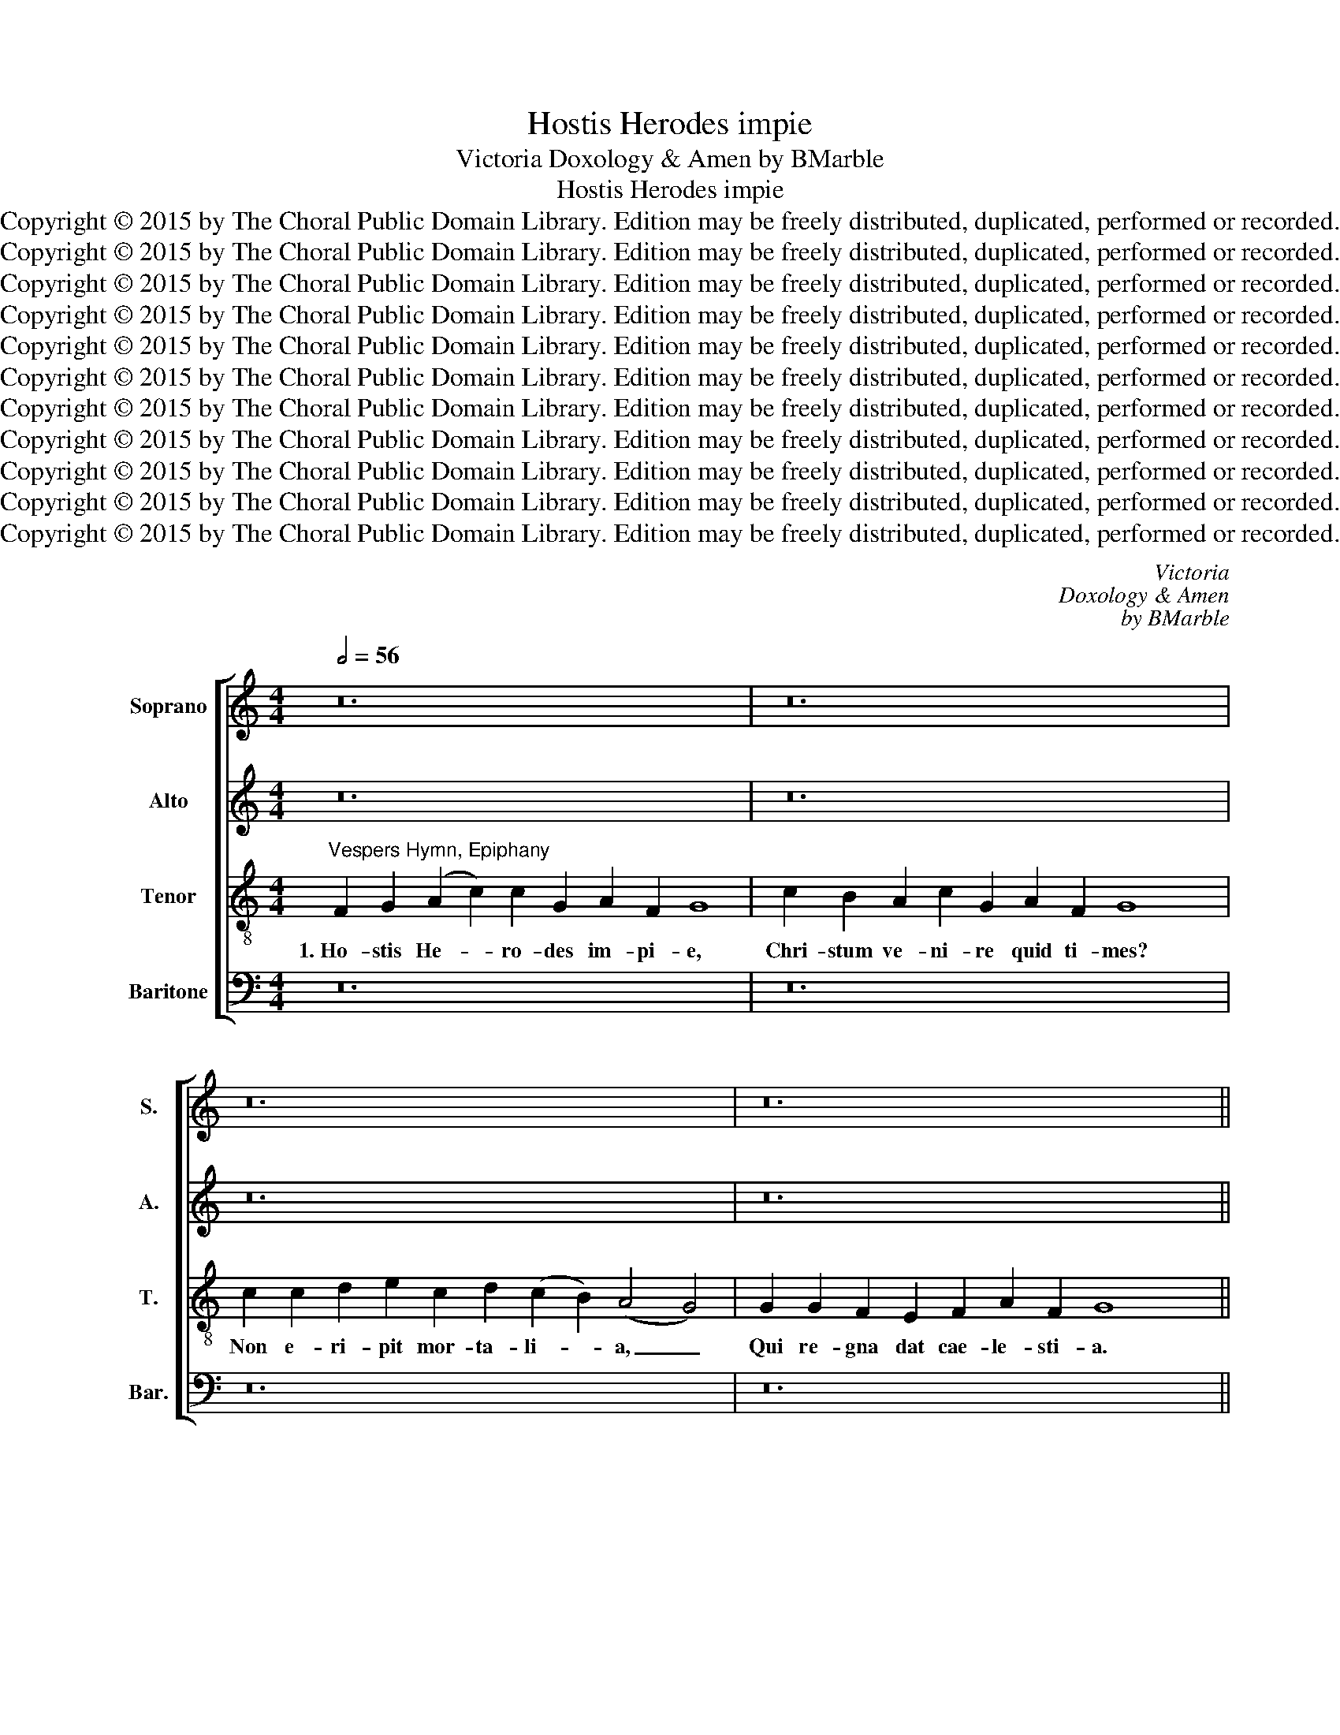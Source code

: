 X:1
T:Hostis Herodes impie
T:Victoria Doxology & Amen by BMarble
T:Hostis Herodes impie
T:Copyright © 2015 by The Choral Public Domain Library. Edition may be freely distributed, duplicated, performed or recorded.
T:Copyright © 2015 by The Choral Public Domain Library. Edition may be freely distributed, duplicated, performed or recorded.
T:Copyright © 2015 by The Choral Public Domain Library. Edition may be freely distributed, duplicated, performed or recorded.
T:Copyright © 2015 by The Choral Public Domain Library. Edition may be freely distributed, duplicated, performed or recorded.
T:Copyright © 2015 by The Choral Public Domain Library. Edition may be freely distributed, duplicated, performed or recorded.
T:Copyright © 2015 by The Choral Public Domain Library. Edition may be freely distributed, duplicated, performed or recorded.
T:Copyright © 2015 by The Choral Public Domain Library. Edition may be freely distributed, duplicated, performed or recorded.
T:Copyright © 2015 by The Choral Public Domain Library. Edition may be freely distributed, duplicated, performed or recorded.
T:Copyright © 2015 by The Choral Public Domain Library. Edition may be freely distributed, duplicated, performed or recorded.
T:Copyright © 2015 by The Choral Public Domain Library. Edition may be freely distributed, duplicated, performed or recorded.
T:Copyright © 2015 by The Choral Public Domain Library. Edition may be freely distributed, duplicated, performed or recorded.
C:Victoria
C:Doxology & Amen
C:by BMarble
Z:Copyright © 2015 by The Choral Public Domain Library. Edition may be freely distributed, duplicated, performed or recorded.
%%score [ 1 2 3 4 ]
L:1/8
Q:1/2=56
M:4/4
K:C
V:1 treble nm="Soprano" snm="S."
V:2 treble nm="Alto" snm="A."
V:3 treble-8 transpose=-12 nm="Tenor" snm="T."
V:4 bass nm="Baritone" snm="Bar."
V:1
 z24 | z24 | z24 | z24 ||[M:4/2][Q:1/2=92] z16 | z16 | z16 | z16 | z16 | z16 | F16 | G16 | %12
w: ||||||||||2.~I-|bant|
 (A6 B2 c8) | c12 G4 | (A4 G8) ^F4 | G8 z8 | z16 | c16 | B8 A8 | c8 G8 | G8 A8 | G16- | G8 z8 | %23
w: Ma- * *|gi quam|vi- * de-|rant,||stel-|lam se-|quen- tes|pre- vi-|am:|_|
 c16 | c8 d8 | e8 c8 | (d8 c8 | B8) A8 | G16- | G8 z8 | z16 | z16 | G16- | G8 G8- | G4 F4 E8- | %35
w: Lu-|men re-|qui- runt|lu- *|* mi-|ne:|_|||De-|* um|_ fa- ten-|
 E4 F4 G4 A4- | A2 G2 G8 ^F4 | G16 ||[Q:1/2=56] F2 G2 (A2 c2) c2 G2 A2 F2 G8 | %39
w: * tur mu- *|* * * ne-|re.|3.~La- va- cra _ pu- ri gur- gi- tis|
 c2 B2 A2 c2 G2 A2 F2 G8 x2 | c2 c2 d2 e2 c2 d2 (c2 B2) (A4 G4) | G2 G2 F2 E2 F2 A2 F2 G8 x2 || %42
w: cae- le- stis A- gnus at- ti git;|pec- ca- ta, quae non de- tu- * lit, _|nos ab- lu- en- do sus- tu- lit.|
[M:4/2][Q:1/2=92] F16 | G16 | (A6 B2 c8) | c12 G4 | (A6 G2 F4 E4 | D4) D4 E4 G4- | G4 ^F4 (G4 A4) | %49
w: 4.~No-|vum|ge- * *|nus po-|ten- * * *|* ti- ae, no-|* vum ge- *|
 G4 E4 A2 G2 G4- | G4 ^F2 E2 F4 F4 | G8 z8 | G8 =F8- | F4 E4 G8 | D4 G8 ^F4 | G4 E4 D6 E2 | %56
w: nus po- ten- * *|* * * * ti-|ae:|a- quae|_ ru- be-|scunt hy- *||
 =F2 E2 F2 G2 A8- | A4 A4 G8- | G8 z4 G4 | G4 A4 B8 | G16 | c8 A8 | G8 z4 A4 | A4 B4 c4 A4 | %64
w: |* dri- ae,|_ vi-|num- que jus-|sa|fun- de-|re, vi-|num- que jus- sa|
 (G12 ^F4 | G4) E4 D8- | D8 z4 G4 | G4 =F4 E8- | E4 D4 (E8 | C4 D4 E4) E4 | D4 d4 d4 c4 | %71
w: fun- *|* de- re,|_ mu-|ta- vit un-|* da\_o- ri-|* * * gi-|nem, mu- ta- vit|
 B4 A4 G8- | (G4 ^F2 E2 F4) F4 | G16 | z4 c4 c4 B4 | c4 G4 c8- | c4 B2 A2 B8 |] %77
w: un- da\_o- ri-|* * * * gi-|nem,|mu- ta- vit|un- da\_o- ri-|* gi- * nem.|
[Q:1/2=56] A2 G2 c4 c2 B2 d2 A2 c8 | C2 D2 E2 F2 G2 E2 A2 G8 | A2 c2 c2 B2 A2 G2 (E2 G4) ^F2 G4 | %80
w: 5.~Je- su ti- bi sit glo- ri- a,|qui te re- ve- las gen- ti- bus,|cum Pa- tre et al- mo Spi- * ri- tu,|
 E2 E2 F2 G2 A2 E2 D2 E8 x2 ||[M:4/2][Q:1/2=92] G4 c6 A2 d4- | d2 G2 A2 B2 c2 B2 A4 | B16 |] %84
w: in sem- pi- ter- na sae- cu- la.|A- men, a- *||men.|
V:2
 z24 | z24 | z24 | z24 ||[M:4/2] z16 | z8 C8- | C8 D8 | E6 D2 E2 F2 G4- | G4 ^F4 G4 E4 | %9
w: |||||2.~I-|* bant|Ma- * * * *|* * gi quam|
 (D6 C2 D4) E4 | C8 D8 | E4 C4 E4 G4- | (G4 ^F4) G4 A4 | G4 (=F8 E2 D2 | E8) D8 | D8 z4 G4 | %16
w: vi- * * de-|rant, i-|bant Ma- gi quam|_ _ vi- de-|rant, vi- * *|* de-|rant, stel-|
 D4 E4 F4 E4 | z4 G4 F4 E4 | G4 D4 F6 D2 | E4 F4 E4 C4 | D4 (E8 D2 C2) | B,4 C4 G,8 | z4 C4 C4 D4 | %23
w: lam se- quen- tes,|stel- lam se-|quen- tes pre- vi-|am, stel- lam se-|quen- tes _ _|pre- vi- am:|Lu- men re-|
 (E2 D2 C2 B,2 C8) | A,4 C8 B,4 | C4 G,4 G,4 A,4 | (B,2 C2 D2 B,2 C4) A,4 | G,12 ^F,4 | %28
w: qui- * * * *|runt lu- mi-|ne, lu men re-|qui- * * * * runt|lu- mi-|
 G,4 D4 D4 C4 | B,6 G,2 B,4 A,4 | G,4 G4 G4 F4 | E6 C2 E4 D4 | C4 E4 E4 D4 | E8 D8- | D8 z4 G4 | %35
w: ne, De- um fa-|ten- tur mu- ne-|re, De- um fa-|ten- tur mu- ne-|re, De- um fa-|ten- tur,|_ De-|
 G4 F4 E4 D4 | E4 C4 D8- | D16 || z24 | z24 | z24 | z24 ||[M:4/2] z16 | z8 C8- | C4 D4 (E4 F4) | %45
w: um fa- ten- tur|mu- ne- re.|_||||||4.~No-|* vum ge- *|
 E4 C4 F4 E4 | F6 E2 D4 C4- | C4 B,4 C8 | z8 z4 C4 | E4 G4 C4 C4 | D12 A,4 | B,8 D8 | %52
w: nus po- ten- *||* ti- ae,|no-|vum ge- nus po-|ten- ti-|ae: a-|
 C4 B,4 D4 A,4- | (A,2 B,2 C2 D2 E8) | z4 D6 C2 D4 | E4 C8 B,4 | C4 D4 C4 A,4 | (C6 D2 E4) D4 | %58
w: quae ru- be- scunt|_ _ _ _ _|hy- * *|* * dri-|ae, a- quae ru-|be- * * scunt|
 E4 E4 D8 | z4 C4 D4 D4 | E4 C4 (E6 D2 | E2 F2 G8) ^F4 | G4 C4 C4 A,4 | A4 G4 E4 =F4 | D8 z4 D4 | %65
w: hy- dri- ae,|vi- num- que|jus- sa fun- *|* * * de-|re, vi- num- que|jus- sa fun- de-|re, mu-|
 D4 C4 B,8- | B,4 A,4 C4 B,2 A,2 | G,4 A,4 B,4 C4- | C4 B,4 C4 E4 | E4 D4 C6 C2 | B,4 A,4 G,4 G4 | %71
w: ta- vit un-|* da\_o- ri- * *||* gi- nem, mu-|ta- vit un- da\_o-|ri- gi- nem, mu-|
 G4 F4 E4 C4 | D12 A,4 | B,4 E4 E4 D4 | E8 D8 | E12 E4 | D16 |] D2 B,2 (C2 E2) E2 G4 F4 F2 E4 | %78
w: ta- vit un- da\_o-|ri- gi-|nem, mu- ta- vit|un- da\_o-|ri- gi-|nem.|5.~Je- su ti- * bi sit glo- ri- a,|
 E2 D2 C2 C2 B,2 C2 D2 E8 | E2 E2 A2 G2 E2 D2 E2 D2 (D4 B,4) | C2 B,2 D2 E2 C2 C2 A,2 B,8 x2 || %81
w: qui te re- ve- las gen- ti- bus,|cum Pa- tre et al- mo Spi- ri- tu, _|in sem- pi- ter- na sae- cu- la.|
[M:4/2] z4 E4 F8- | (F4 E2 D2) (C4 D4) | D16 |] %84
w: A- men,|_ _ _ a- *|men.|
V:3
"^Vespers Hymn, Epiphany" F2 G2 (A2 c2) c2 G2 A2 F2 G8 | c2 B2 A2 c2 G2 A2 F2 G8 x2 | %2
w: 1.~Ho- stis He- * ro- des im- pi- e,|Chri- stum ve- ni- re quid ti- mes?|
 c2 c2 d2 e2 c2 d2 (c2 B2) (A4 G4) | G2 G2 F2 E2 F2 A2 F2 G8 x2 ||[M:4/2] F16 | G8 A6 G2 | %6
w: Non e- ri- pit mor- ta- li- * a, _|Qui re- gna dat cae- le- sti- a.|2.~I-|bant Ma- *|
 A2 B2 c8 B4 | c4 G4 c8 | A8 G4 c4- | c4 B4 A4 G4 | A4 c6 B2 B2 A2 | c12 c4 | A8 z4 =F4 | %13
w: |gi quam vi-|de- rant, i-|* bant Ma- gi|quam vi- * * *|* de-|rant, i-|
 G4 A4 G8 | c8 B4 A4 | G8 c8 | B8 A4 c4- | c4 G4 A4 c4 | d8 z4 d4 | c4 A4 c8 | B4 G8 ^F4 | %21
w: bant Ma- gi|quam vi- de-|rant, stel-|lam se- quen-|* tes pre- vi-|am: stel-|lam se- quen-|tes pre- vi-|
 G4 c4 c4 d4 | (e6 d2 c4 B4) | c4 G6 E2 A4- | A4 G4 F4 F4 | (G2 F2 E2 D2 E8) | z4 G4 G4 A4 | %27
w: am: Lu- men re-|qui- * * *|runt lu- * *|* * * mi-|ne, _ _ _ _|lu- men re-|
 B4 G4 (A8 | B6 c2 d4) e4 | d8 z4 c4 | c4 B4 G4 A4 | c12 B4 | c8 z8 | z4 c4 c4 B4 | A8 G8 | %35
w: qui- runt lu-|* * * mi-|ne, De-|um fa- ten- tur|mu- ne-|re,|De- um fa-|ten- tur|
 (A8 G4 F4 | G8) A8 | G16 || z24 | z24 | z24 | z24 ||[M:4/2] z16 | z16 | z16 | z16 | F16 | G16 | %48
w: mu- * *|* ne-|re.|||||||||4.~No-|vum|
 (A8 c8) | c12 G4 | A12 A4 | G8 z8 | z16 | c16 | B8 A8 | c8 G8 | A16 | F8 G8 | z16 | z16 | c16 | %61
w: ge- *|nus po-|ten- ti-|ae:||a-|quae ru-|be- scunt|hy-|dri- ae,|||vi-|
 c8 d8 | e8 c8 | (d8 c8 | B8) A8 | G16 | z16 | z16 | z8 G8- | G8 G8- | G4 =F4 E8- | E4 F4 (G8 | %72
w: num- que|jus- sa|fun- *|* de-|re,|||mu-|* ta-|* vit un-|* da\_o- ri-|
 A12) A4 | G16- | G16- | G16- | G16 |] F2 G2 (A2 c2) c2 G2 A2 F2 G8 | c2 B2 A2 c2 G2 A2 F2 G8 | %79
w: * gi-|nem.|_|||5.~Je- su ti- * bi sit glo- ri- a,|qui te re- ve- las gen- ti- bus,|
 c2 c2 d2 e2 c2 d2 c2 B2 (A4 G4) | G2 G2 F2 E2 F2 A2 F2 G8 x2 ||[M:4/2] G8 A8 | (G12 ^F4) | G16 |] %84
w: cum Pa- tre et al- mo Spi- ri- tu, _|in sem- pi- ter- na sae- cu- la.|A- men,|a- *|men.|
V:4
 z24 | z24 | z24 | z24 ||[M:4/2] z16 | z16 | z16 | C,16 | D,8 (E,6 F,2 | G,8) F,4 E,4 | F,8 D,8 | %11
w: |||||||2.~I-|bant Ma- *|* gi quam|vi- de-|
 C,8 z4 C,4- | C,4 D,4 (E,4 F,4) | E,4 F,4 C,8- | C,8 D,8 | G,,4 G,4 =F,4 E,4 | G,8 D,4 A,4- | %17
w: rant, i-|* bant Ma- *|gi quam vi-|* de-|rant, stel- lam se-|quen- tes, se-|
 (A,2 G,2) E,4 (F,4 A,4) | G,6 F,2 D,8 | z16 | z4 C,4 C,4 D,4 | (E,2 D,2 C,2 B,,2 C,4) B,,4 | %22
w: * * quen- tes _|pre- vi- am:||Lu- men re-|qui- * * * * runt|
 (C,6 B,,2 A,,4 G,,4 | C,6) D,2 E,4 F,4- | (F,4 E,4 D,4) D,4 | C,16 | z4 G,4 E,4 F,4 | %27
w: lu- * * *|* mi- ne, lu-|* * * mi-|ne:|lu- men re-|
 (G,2 F,2 E,2 D,2 C,4) D,4 | (G,,6 A,,2 B,,4) C,4 | G,,4 G,4 G,4 =F,4 | E,12 F,4 | A,4 A,4 G,8 | %32
w: qui- * * * * runt|lu- * * mi-|ne, De- um fa-|ten- tur|mu- ne- re,|
 z4 C,4 C,4 B,,4 | (C,2 D,2 E,2 F,2 G,4) G,,4 | D,6 D,2 E,4 C,4 | C,4 D,4 E,4 F,4 | E,8 D,8 | %37
w: De- um fa-|ten- * * * * tur|mu- ne- re, De-|um fa- ten- tur|mu- ne-|
 G,,16 || z24 | z24 | z24 | z24 ||[M:4/2] z16 | z16 | z16 | z16 | z16 | z8 C,8- | %48
w: re.||||||||||4.~No-|
 C,4 D,4 (E,4 F,4) | E,4 C,4 F,4 E,4 | D,16 | z4 G,8 F,4 | E,4 G,4 (D,6 E,2 | %53
w: * vum ge- *|nus po- ten- ti-|ae:|a- quae|ru- be- scunt _|
 F,4) C,6 D,2 E,2 F,2 | G,6 G,,2 D,4 D,4 | C,8 z4 G,4 | F,4 D,4 (F,6 G,2 | A,2 B,2 C8) B,4 | %58
w: _ hy- * * *|* * * dri-|ae, a-|quae ru- be- *|* * * scunt|
 (C12 B,2 A,2 | B,4) A,4 G,8 | z16 | z16 | z8 z4 F,4 | F,4 G,4 A,4 F,4 | G,4 G,,4 D,6 C,2 | %65
w: hy- * *|* dri- ae,|||vi-|num- que jus- sa|fun- * * *|
 B,,4 C,4 G,,4 G,4 | G,4 F,4 E,8- | E,4 F,4 G,4 A,4 | (G,6 F,2 E,2 D,2 C,4-) | C,4 B,,4 C,4 C,4 | %70
w: * de- re, mu-|ta- vit un-|* da\_o- ri- gi-|nem, _ _ _ _|_ o- ri- gi-|
 D,8 z4 G,4 | G,4 D,4 E,4 E,4 | D,12 D,4 | G,,4 C,4 C,4 B,,4 | C,8 G,,8 | C,12 C,4 | G,,16 |] %77
w: nem, mu-|ta- vit un- da\_o-|ri- gi-|nem, mu- ta- vit|un- da\_o-|ri- gi-|nem.|
 D,2 E,2 (C,2 A,,2) E,2 E,2 D,2 D,2 C,8 | A,,2 B,,2 C,2 A,,2 E,2 C,2 F,2 E,8 | %79
w: 5.~Je- su ti- * bi sit glo- ri- a,|qui te re- ve- las gen- ti- bus,|
 A,2 G,2 F,2 G,2 A,,2 B,,2 C,2 G,,2 (D,4 G,,4) | C,2 E,2 D,2 C,2 A,,2 C,2 F,2 E,8 x2 || %81
w: cum Pa- tre et al- mo Spi- ri- tu, _|in sem- pi- ter- na sae- cu- la.|
[M:4/2] z4 (E,8 D,2 C,2) | B,,4 (C,2 B,,2 A,,4 D,4) | G,,16 |] %84
w: A- * *|men, a- * * *|men.|

